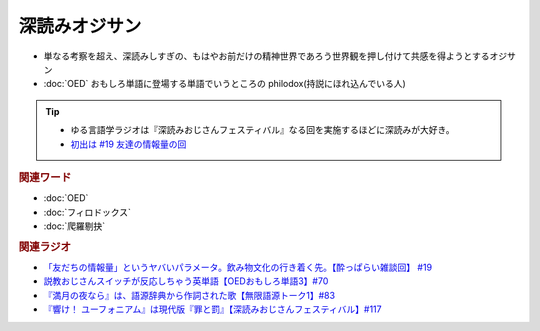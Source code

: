 深読みオジサン
==========================
.. glossary::
  深読みオジサン : ふ

* 単なる考察を超え、深読みしすぎの、もはやお前だけの精神世界であろう世界観を押し付けて共感を得ようとするオジサン
* :doc:`OED` おもしろ単語に登場する単語でいうところの philodox(持説にほれ込んでいる人)

.. tip:: 
  * ゆる言語学ラジオは『深読みおじさんフェスティバル』なる回を実施するほどに深読みが大好き。
  * `初出は #19 友達の情報量の回 <https://www.youtube.com/watch?v=JDyFEb6NOVI&t=1865s>`_ 


.. rubric:: 関連ワード
* :doc:`OED` 
* :doc:`フィロドックス` 
* :doc:`爬羅剔抉` 

.. rubric:: 関連ラジオ
* `「友だちの情報量」というヤバいパラメータ。飲み物文化の行き着く先。【酔っぱらい雑談回】 #19`_
* `説教おじさんスイッチが反応しちゃう英単語【OEDおもしろ単語3】#70`_
* `『満月の夜なら』は、語源辞典から作詞された歌【無限語源トーク1】#83`_
* `『響け！ ユーフォニアム』は現代版『罪と罰』【深読みおじさんフェスティバル】#117`_

.. _『響け！ ユーフォニアム』は現代版『罪と罰』【深読みおじさんフェスティバル】#117: https://www.youtube.com/watch?v=f9SbRBWkynU
.. _「友だちの情報量」というヤバいパラメータ。飲み物文化の行き着く先。【酔っぱらい雑談回】 #19: https://www.youtube.com/watch?v=JDyFEb6NOVI
.. _説教おじさんスイッチが反応しちゃう英単語【OEDおもしろ単語3】#70: https://www.youtube.com/watch?v=-d742iuB7L0
.. _『満月の夜なら』は、語源辞典から作詞された歌【無限語源トーク1】#83: https://www.youtube.com/watch?v=2UXylDl-HIY

